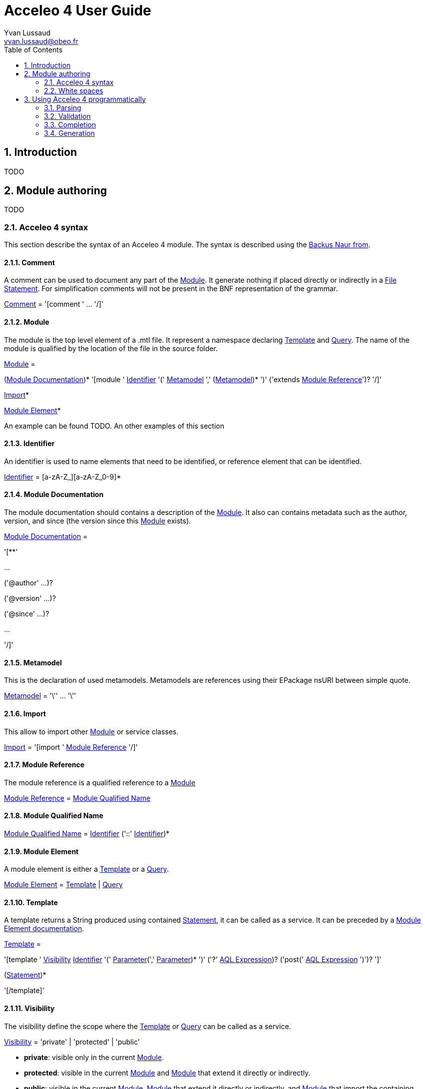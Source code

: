 = Acceleo 4 User Guide =
Yvan Lussaud <yvan.lussaud@obeo.fr>
:Author Initials: YLU
:toc:
:icons:
:numbered:
:website: TODO

== Introduction ==

TODO

== Module authoring ==

TODO

=== Acceleo 4 syntax ===

This section describe the syntax of an Acceleo 4 module. The syntax is described using the https://en.wikipedia.org/wiki/Backus%E2%80%93Naur_form[Backus Naur from].

==== Comment ====

A comment can be used to document any part of the <<Module>>. It generate nothing if placed directly or indirectly in a <<File Statement>>. For simplification comments will not be present in the BNF representation of the grammar.

====
<<Comment>> = '[comment ' ... '/]'
====

==== Module ====

The module is the top level element of a .mtl file. It represent a namespace declaring <<Template>> and <<Query>>. The name of the module is qualified by the location of the file in the source folder.

====
<<Module>> =

(<<Module Documentation>>)* '[module ' <<Identifier>> '(' <<Metamodel>> ',' (<<Metamodel>>)* ')' ('extends <<Module Reference>>')? '/]'

<<Import>>*

<<Module Element>>*
====

An example can be found TODO. An other examples of this section


==== Identifier ====

An identifier is used to name elements that need to be identified, or reference element that can be identified.

====
<<Identifier>> = [a-zA-Z_][a-zA-Z_0-9]*
====

==== Module Documentation ====

The module documentation should contains a description of the <<Module>>. It also can contains metadata such as the author, version, and since (the version since this <<Module>> exists).

====
<<Module Documentation>> =

'[**'

...

('@author' ...)?

('@version' ...)?

('@since' ...)?

...

'/]'

====

==== Metamodel ====

This is the declaration of used metamodels. Metamodels are references using their EPackage nsURI between simple quote.

====
<<Metamodel>> = '\'' ... '\''
====

==== Import ====

This allow to import other <<Module>> or service classes.

====
<<Import>> = '[import ' <<Module Reference>> '/]'
====

==== Module Reference ====

The module reference is a qualified reference to a <<Module>>

====
<<Module Reference>> = <<Module Qualified Name>>
====

==== Module Qualified Name ====

====
<<Module Qualified Name>> = <<Identifier>> ('::' <<Identifier>>)*
====


==== Module Element ====

A module element is either a <<Template>> or a <<Query>>.

<<Module Element>> = <<Template>> | <<Query>>

==== Template ====

A template returns a String produced using contained <<Statement>>, it can be called as a service. It can be preceded by a <<Module Element documentation>>.

====
<<Template>> =

'[template ' <<Visibility>> <<Identifier>> '(' <<Parameter>>(',' <<Parameter>>)* ')' ('?' <<AQL Expression>>)? ('post(' <<AQL Expression>> ')')? ']'

(<<Statement>>)*

'[/template]'

====

==== Visibility ====

The visibility define the scope where the <<Template>> or <<Query>> can be called as a service.

====
<<Visibility>> = 'private' | 'protected' | 'public'
====

* *private*: visible only in the current <<Module>>.
* *protected*: visible in the current <<Module>> and <<Module>> that extend it directly or indirectly.
* *public*: visible in the current <<Module>>, <<Module>> that extend it directly or indirectly, and <<Module>> that import the containing <<Module>>.

==== Parameter ====

A parameter is used to pass a value from the caller. This value can be later referenced using its name.

====
<<Parameter>> = <<Identifier>> ':' <<AQL Type Literal>>
====

==== Statement ====

A statement is a directive used to produce an output or control the execution flow.

====
<<Statement>> =

<<File Statement>> | <<For Statement>> | <<If Statement>> | <<Let Statement>> | <<Protected Area>> | <<Expression Statement>> | <<Text Statement>>
====

==== File Statement ====

This statement is used to start the generation of a new file. Strings returned by a statement contained directly or indirectly in the execution flow, will be generated into that file. It returns an empty String.

====
<<File Statement>> =

'[file ' '(' <<AQL Expression>> ',' <<Open Mode Kind>> (',' <<AQL Expression>>)? ')' ']'

(<<Statement>>)*

'[/file]' 
====

==== For Statement ====

This statement loops over a list of values and return the concatenation of all returned String.

====
<<For Statement>> =

'[for ' '(' <<Identifier>> (':' <<AQL Type Literal>>)? '|' <<AQL Expression>> ')' ']'

(<<Statement>>)*

'[/for]'
====

==== If Statement ====

This statement create a branch in the execution flow and return the String of one of its branch according to the <<AQL Expression>> evaluated to true. If a condition doesn't evaluate to a boolean an empty String is generated and an error is logged.

====
<<If Statement>> =

'[if ' '(' <<AQL Expression>> ')' ']'

(<<Statement>>)*

('[elseif ' '(' <<AQL Expression>> ')' ']'

(<<Statement>>)*)*

('[else]'

(<<Statement>>)*)?

'[/if]'
====

==== Let Statement ====

This statement allows to compute one or more <<AQL Expression>> and reference their value using an identifier. It can be used to improve readability of the template or increase performance when using the same <<AQL Expression>> many times in a block of <<Statement>>.

====
<<Let Statement>> =

'[let ' <<Identifier> ('=' <<AQL Type Literal>>)? '|' <<AQL Expression>> (',' <<Identifier>> ('=' <<AQL Type Literal>>)? '|' <<AQL Expression>>)* ']'

(<<Statement>>)*)?

'[/let]'
====

==== Protected Area ====

This statement declare an identified area in the generated file. If the generated file exists and a protected area with the identifier exists then the content of this area is returned. If it doesn't exist the concatenation of statement String is returned.

====
<<Protected Area>> =

'[protected ' '(' <<AQL Expression>> ')' ']'

(<<Statement>>)*)?

'[/protected]'
====

==== Expression Statement ====

This statement returns the String representation of the evaluation of the <<AQL Expression>>.

====
<<Expression Statement>> = '[' <<AQL Expression>> '/]'
====

==== Text Statement ====

This is any other text outside of '[' and ']'.

==== AQL Expression ====

This is an Acceleo query language expression. It's used to navigate through models and call services. In the context of Acceleo, <<Template>> and <<Query>> can be called as services.

TODO link AQL documentation

==== AQL Type Literal ====

This is a type literal as defined in the Acceleo query language.

TODO link AQL documentation

==== Query ====

A query reference an <<AQL Expression>> with parameter and can be called as a service. It can be preceded by a <<Module Element documentation>>.

====
<<Query>> = '[query ' <<Visibility>> <<Identifier>> '(' <<Parameter>>(',' <<Parameter>>)* ')' ':' <<AQL Type Literal>> '=' <<AQL Expression>> '/]'
====

==== Module Element documentation ====

The documentation of a <<Template>> or a <<Query>>.

====
<<Module Element documentation>> =

'[**'

...

'@param ' ...

...

'/]'

====

=== White spaces ===

TODO

== Using Acceleo 4 programmatically ==

=== Parsing ===

----
TODO
----


=== Validation ===

----
TODO
----

=== Completion ===

----
TODO
----

=== Generation ===

----
TODO
----
